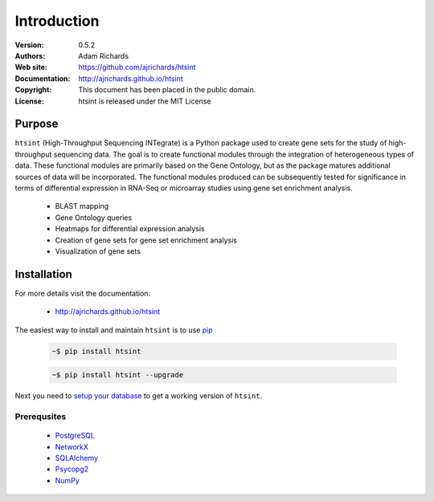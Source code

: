 ************
Introduction
************

:Version: 0.5.2
:Authors: Adam Richards
:Web site: https://github.com/ajrichards/htsint
:Documentation: http://ajrichards.github.io/htsint
:Copyright: This document has been placed in the public domain.
:License: htsint is released under the MIT License


Purpose
=======

``htsint`` (High-Throughput Sequencing INTegrate) is a Python package used to create gene sets for the study of high-throughput sequencing data. The goal is to create functional modules through the integration of heterogeneous types of data. These functional modules are primarily based on the Gene Ontology, but as the package matures additional sources of data will be incorporated. The functional modules produced can be subsequently tested for significance in terms of differential expression in RNA-Seq or microarray studies using gene set enrichment analysis.

  * BLAST mapping
  * Gene Ontology queries
  * Heatmaps for differential expression analysis
  * Creation of gene sets for gene set enrichment analysis
  * Visualization of gene sets

Installation
================

For more details visit the documentation:

  *  http://ajrichards.github.io/htsint

The easiest way to install and maintain ``htsint`` is to use `pip <https://pypi.python.org/pypi/pip>`_

  .. code-block:: bash

      ~$ pip install htsint

  .. code-block:: bash

      ~$ pip install htsint --upgrade

Next you need to `setup your database <http://ajrichards.github.io/htsint/database.html>`_ to get a working version of ``htsint``.

Prerequsites 
-----------------------------------

  * `PostgreSQL <www.postgresql.org/>`_
  * `NetworkX <https://networkx.github.io/>`_
  * `SQLAlchemy <http://www.sqlalchemy.org/>`_
  * `Psycopg2 <http://initd.org/psycopg/>`_
  * `NumPy <www.numpy.org/>`_

  
